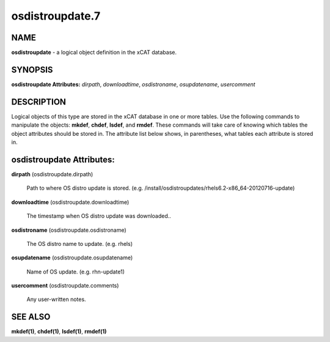 
################
osdistroupdate.7
################

.. highlight:: perl


****
NAME
****


\ **osdistroupdate**\  - a logical object definition in the xCAT database.


********
SYNOPSIS
********


\ **osdistroupdate Attributes:**\   \ *dirpath*\ , \ *downloadtime*\ , \ *osdistroname*\ , \ *osupdatename*\ , \ *usercomment*\


***********
DESCRIPTION
***********


Logical objects of this type are stored in the xCAT database in one or more tables.  Use the following commands
to manipulate the objects: \ **mkdef**\ , \ **chdef**\ , \ **lsdef**\ , and \ **rmdef**\ .  These commands will take care of
knowing which tables the object attributes should be stored in.  The attribute list below shows, in
parentheses, what tables each attribute is stored in.


**************************
osdistroupdate Attributes:
**************************



\ **dirpath**\  (osdistroupdate.dirpath)

 Path to where OS distro update is stored. (e.g. /install/osdistroupdates/rhels6.2-x86_64-20120716-update)



\ **downloadtime**\  (osdistroupdate.downloadtime)

 The timestamp when OS distro update was downloaded..



\ **osdistroname**\  (osdistroupdate.osdistroname)

 The OS distro name to update. (e.g. rhels)



\ **osupdatename**\  (osdistroupdate.osupdatename)

 Name of OS update. (e.g. rhn-update1)



\ **usercomment**\  (osdistroupdate.comments)

 Any user-written notes.




********
SEE ALSO
********


\ **mkdef(1)**\ , \ **chdef(1)**\ , \ **lsdef(1)**\ , \ **rmdef(1)**\

